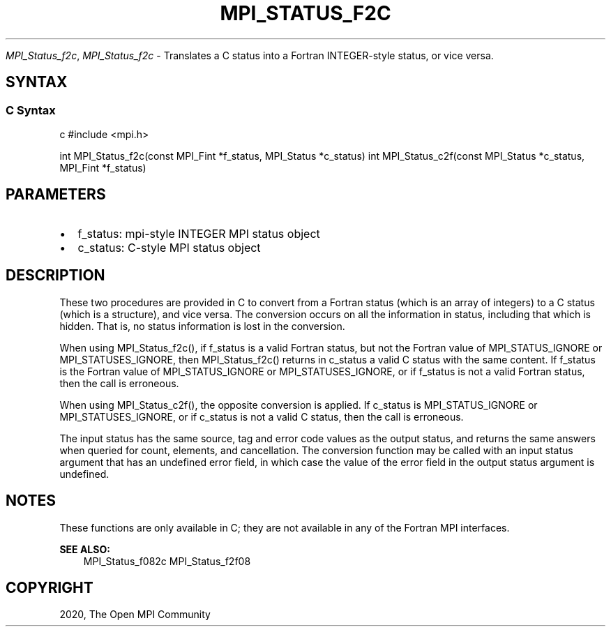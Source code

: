 .\" Man page generated from reStructuredText.
.
.TH "MPI_STATUS_F2C" "3" "Feb 20, 2022" "" "Open MPI"
.
.nr rst2man-indent-level 0
.
.de1 rstReportMargin
\\$1 \\n[an-margin]
level \\n[rst2man-indent-level]
level margin: \\n[rst2man-indent\\n[rst2man-indent-level]]
-
\\n[rst2man-indent0]
\\n[rst2man-indent1]
\\n[rst2man-indent2]
..
.de1 INDENT
.\" .rstReportMargin pre:
. RS \\$1
. nr rst2man-indent\\n[rst2man-indent-level] \\n[an-margin]
. nr rst2man-indent-level +1
.\" .rstReportMargin post:
..
.de UNINDENT
. RE
.\" indent \\n[an-margin]
.\" old: \\n[rst2man-indent\\n[rst2man-indent-level]]
.nr rst2man-indent-level -1
.\" new: \\n[rst2man-indent\\n[rst2man-indent-level]]
.in \\n[rst2man-indent\\n[rst2man-indent-level]]u
..
.sp
\fI\%MPI_Status_f2c\fP, \fI\%MPI_Status_f2c\fP \- Translates a C status into a Fortran
INTEGER\-style status, or vice versa.
.SH SYNTAX
.SS C Syntax
.sp
c #include <mpi.h>
.sp
int MPI_Status_f2c(const MPI_Fint *f_status, MPI_Status *c_status) int
MPI_Status_c2f(const MPI_Status *c_status, MPI_Fint *f_status)
.SH PARAMETERS
.INDENT 0.0
.IP \(bu 2
f_status: mpi\-style INTEGER MPI status object
.IP \(bu 2
c_status: C\-style MPI status object
.UNINDENT
.SH DESCRIPTION
.sp
These two procedures are provided in C to convert from a Fortran status
(which is an array of integers) to a C status (which is a structure),
and vice versa. The conversion occurs on all the information in status,
including that which is hidden. That is, no status information is lost
in the conversion.
.sp
When using MPI_Status_f2c(), if f_status is a valid Fortran status, but
not the Fortran value of MPI_STATUS_IGNORE or MPI_STATUSES_IGNORE, then
MPI_Status_f2c() returns in c_status a valid C status with the same
content. If f_status is the Fortran value of MPI_STATUS_IGNORE or
MPI_STATUSES_IGNORE, or if f_status is not a valid Fortran status, then
the call is erroneous.
.sp
When using MPI_Status_c2f(), the opposite conversion is applied. If
c_status is MPI_STATUS_IGNORE or MPI_STATUSES_IGNORE, or if c_status is
not a valid C status, then the call is erroneous.
.sp
The input status has the same source, tag and error code values as the
output status, and returns the same answers when queried for count,
elements, and cancellation. The conversion function may be called with
an input status argument that has an undefined error field, in which
case the value of the error field in the output status argument is
undefined.
.SH NOTES
.sp
These functions are only available in C; they are not available in any
of the Fortran MPI interfaces.
.sp
\fBSEE ALSO:\fP
.INDENT 0.0
.INDENT 3.5
MPI_Status_f082c MPI_Status_f2f08
.UNINDENT
.UNINDENT
.SH COPYRIGHT
2020, The Open MPI Community
.\" Generated by docutils manpage writer.
.
